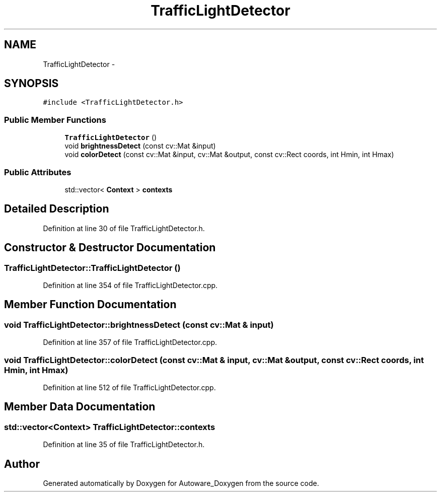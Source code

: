 .TH "TrafficLightDetector" 3 "Fri May 22 2020" "Autoware_Doxygen" \" -*- nroff -*-
.ad l
.nh
.SH NAME
TrafficLightDetector \- 
.SH SYNOPSIS
.br
.PP
.PP
\fC#include <TrafficLightDetector\&.h>\fP
.SS "Public Member Functions"

.in +1c
.ti -1c
.RI "\fBTrafficLightDetector\fP ()"
.br
.ti -1c
.RI "void \fBbrightnessDetect\fP (const cv::Mat &input)"
.br
.ti -1c
.RI "void \fBcolorDetect\fP (const cv::Mat &input, cv::Mat &output, const cv::Rect coords, int Hmin, int Hmax)"
.br
.in -1c
.SS "Public Attributes"

.in +1c
.ti -1c
.RI "std::vector< \fBContext\fP > \fBcontexts\fP"
.br
.in -1c
.SH "Detailed Description"
.PP 
Definition at line 30 of file TrafficLightDetector\&.h\&.
.SH "Constructor & Destructor Documentation"
.PP 
.SS "TrafficLightDetector::TrafficLightDetector ()"

.PP
Definition at line 354 of file TrafficLightDetector\&.cpp\&.
.SH "Member Function Documentation"
.PP 
.SS "void TrafficLightDetector::brightnessDetect (const cv::Mat & input)"

.PP
Definition at line 357 of file TrafficLightDetector\&.cpp\&.
.SS "void TrafficLightDetector::colorDetect (const cv::Mat & input, cv::Mat & output, const cv::Rect coords, int Hmin, int Hmax)"

.PP
Definition at line 512 of file TrafficLightDetector\&.cpp\&.
.SH "Member Data Documentation"
.PP 
.SS "std::vector<\fBContext\fP> TrafficLightDetector::contexts"

.PP
Definition at line 35 of file TrafficLightDetector\&.h\&.

.SH "Author"
.PP 
Generated automatically by Doxygen for Autoware_Doxygen from the source code\&.
